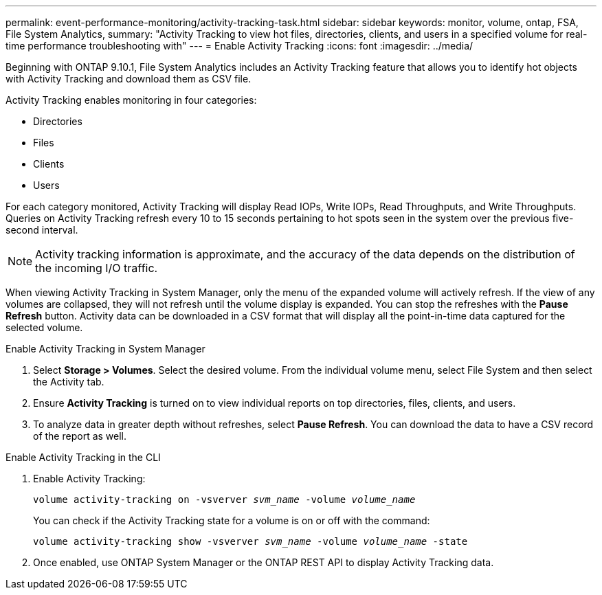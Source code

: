 ---
permalink: event-performance-monitoring/activity-tracking-task.html
sidebar: sidebar
keywords: monitor, volume, ontap, FSA, File System Analytics, 
summary: "Activity Tracking to view hot files, directories, clients, and users in a specified volume for real-time performance troubleshooting with"
---
= Enable Activity Tracking
:icons: font
:imagesdir: ../media/

[.lead]
Beginning with ONTAP 9.10.1, File System Analytics includes an Activity Tracking feature that allows you to identify hot objects with Activity Tracking and download them as CSV file.

Activity Tracking enables monitoring in four categories:

*	Directories
*	Files
*	Clients
*	Users

For each category monitored, Activity Tracking will display Read IOPs, Write IOPs, Read Throughputs, and Write Throughputs. Queries on Activity Tracking refresh every 10 to 15 seconds pertaining to hot spots seen in the system over the previous five-second interval.

NOTE: Activity tracking information is approximate, and the accuracy of the data depends on the distribution of the incoming I/O traffic. 

When viewing Activity Tracking in System Manager, only the menu of the expanded volume will actively refresh. If the view of any volumes are collapsed, they will not refresh until the volume display is expanded. You can stop the refreshes with the *Pause Refresh* button. Activity data can be downloaded in a CSV format that will display all the point-in-time data captured for the selected volume. 

.Enable Activity Tracking in System Manager
. Select *Storage > Volumes*. Select the desired volume. From the individual volume menu, select File System and then select the Activity tab. 
. Ensure *Activity Tracking* is turned on to view individual reports on top directories, files, clients, and users.
. To analyze data in greater depth without refreshes, select *Pause Refresh*. You can download the data to have a CSV record of the report as well. 

.Enable Activity Tracking in the CLI
. Enable Activity Tracking:
+
`volume activity-tracking on -vsverver _svm_name_ -volume _volume_name_`
+
You can check if the Activity Tracking state for a volume is on or off with the command: 
+
`volume activity-tracking show -vsverver _svm_name_ -volume _volume_name_ -state`
. Once enabled, use ONTAP System Manager or the ONTAP REST API to display Activity Tracking data.

//2021-10-29, IE-422